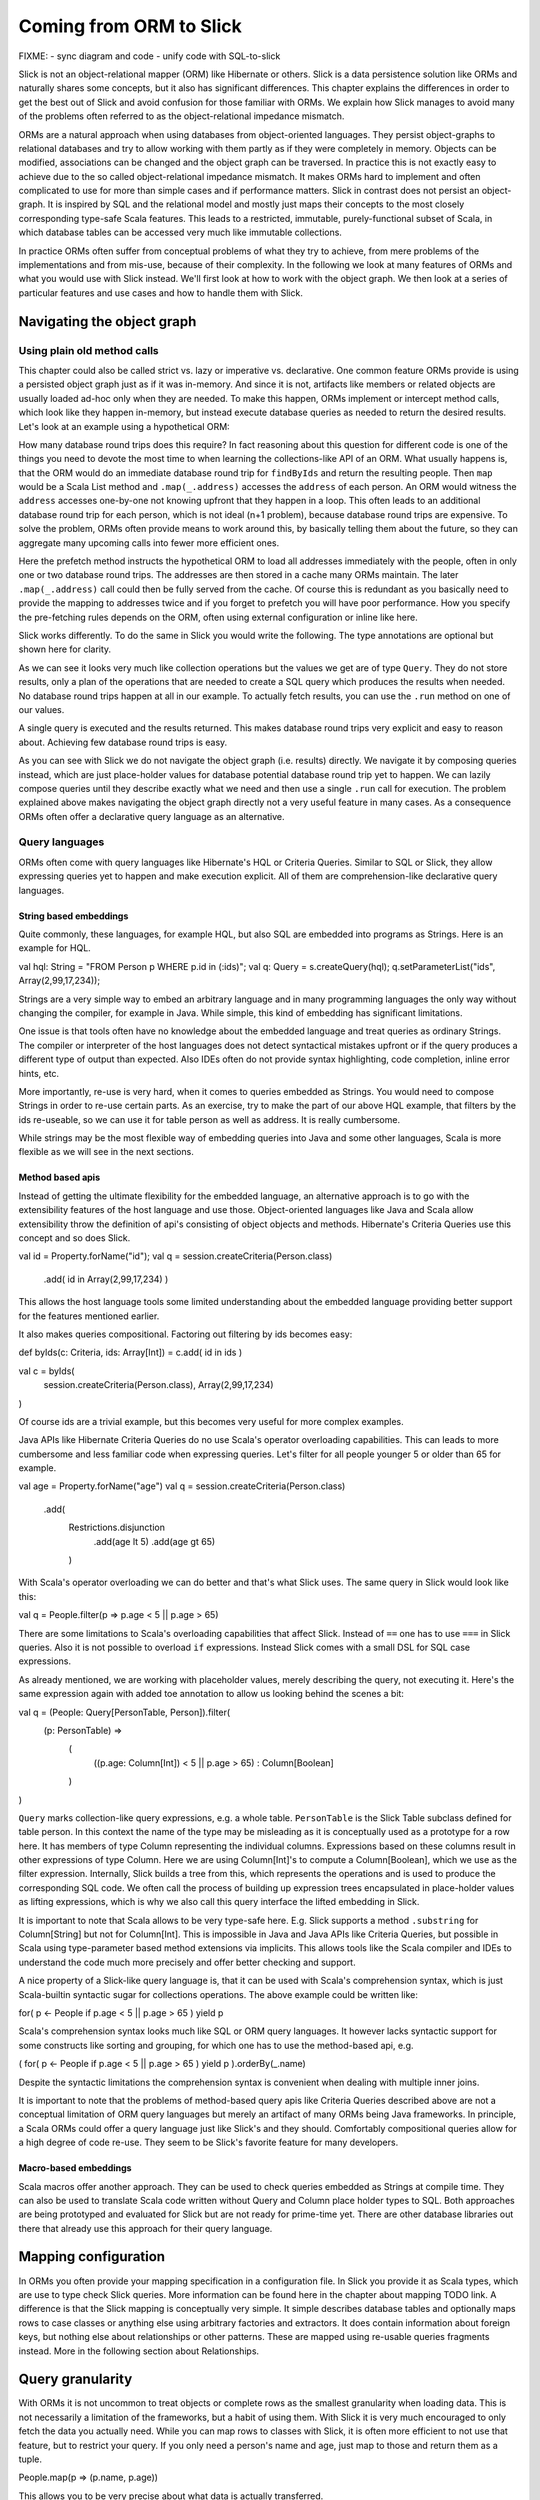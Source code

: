 Coming from ORM to Slick
========================

FIXME:
- sync diagram and code
- unify code with SQL-to-slick

Slick is not an object-relational mapper (ORM) like Hibernate or others. Slick is a data persistence solution like ORMs and naturally shares some concepts, but it also has significant differences. This chapter explains the differences in order to get the best out of Slick and avoid confusion for those familiar with ORMs. We explain how Slick manages to avoid many of the problems often referred to as the object-relational impedance mismatch.

.. image:: images/from-sql-to-slick.person-address.png
			:align: center

ORMs are a natural approach when using databases from object-oriented languages. They persist object-graphs to relational databases and try to allow working with them partly as if they were completely in memory. Objects can be modified, associations can be changed and the object graph can be traversed. In practice this is not exactly easy to achieve due to the so called object-relational impedance mismatch. It makes ORMs hard to implement and often complicated to use for more than simple cases and if performance matters. Slick in contrast does not persist an object-graph. It is inspired by SQL and the relational model and mostly just maps their concepts to the most closely corresponding type-safe Scala features. This leads to a restricted, immutable, purely-functional subset of Scala, in which database tables can be accessed very much like immutable collections.

In practice ORMs often suffer from conceptual problems of what they try to achieve, from mere problems of the implementations and from mis-use, because of their complexity. In the following we look at many features of ORMs and what you would use with Slick instead. We'll first look at how to work with the object graph. We then look at a series of particular features and use cases and how to handle them with Slick.

Navigating the object graph
----------------------------

Using plain old method calls
______________________________________________
This chapter could also be called strict vs. lazy or imperative vs. declarative. One common feature ORMs provide is using a persisted object graph just as if it was in-memory. And since it is not, artifacts like members or related objects are usually loaded ad-hoc only when they are needed. To make this happen, ORMs implement or intercept method calls, which look like they happen in-memory, but instead execute database queries as needed to return the desired results. Let's look at an example using a hypothetical ORM:

.. includecode:: code/OrmToSlick.scala#ormObjectNavigation

How many database round trips does this require? In fact reasoning about this question for different code is one of the things you need to devote the most time to when learning the collections-like API of an ORM. What usually happens is, that the ORM would do an immediate database round trip for ``findByIds`` and return the resulting people. Then ``map`` would be a Scala List method and ``.map(_.address)`` accesses the ``address`` of each person. An ORM would witness the ``address`` accesses one-by-one not knowing upfront that they happen in a loop. This often leads to an additional database round trip for each person, which is not ideal (n+1 problem), because database round trips are expensive. To solve the problem, ORMs often provide means to work around this, by basically telling them about the future, so they can aggregate many upcoming calls into fewer more efficient ones.

.. includecode:: code/OrmToSlick.scala#ormPrefetch

Here the prefetch method instructs the hypothetical ORM to load all addresses immediately with the people, often in only one or two database round trips. The addresses are then stored in a cache many ORMs maintain. The later ``.map(_.address)`` call could then be fully served from the cache. Of course this is redundant as you basically need to provide the mapping to addresses twice and if you forget to prefetch you will have poor performance. How you specify the pre-fetching rules depends on the ORM, often using external configuration or inline like here.

Slick works differently. To do the same in Slick you would write the following. The type annotations are optional but shown here for clarity.

.. includecode:: code/OrmToSlick.scala#slickNavigation

As we can see it looks very much like collection operations but the values we get are of type ``Query``. They do not store results, only a plan of the operations that are needed to create a SQL query which produces the results when needed. No database round trips happen at all in our example. To actually fetch results, you can use the ``.run`` method on one of our values.

.. includecode:: code/OrmToSlick.scala#slickExecution

A single query is executed and the results returned. This makes database round trips very explicit and easy to reason about. Achieving few database round trips is easy.

As you can see with Slick we do not navigate the object graph (i.e. results) directly. We navigate it by composing queries instead, which are just place-holder values for database potential database round trip yet to happen. We can lazily compose queries until they describe exactly what we need and then use a single ``.run`` call for execution. The problem explained above makes navigating the object graph directly not a very useful feature in many cases. As a consequence ORMs often offer a declarative query language as an alternative.

Query languages
_______________________
ORMs often come with query languages like Hibernate's HQL or Criteria Queries. Similar to SQL or Slick, they allow expressing queries yet to happen and make execution explicit. All of them are comprehension-like declarative query languages.

String based embeddings
^^^^^^^^^^^^^^^^^^^^^^^^
Quite commonly,  these languages, for example HQL, but also SQL are embedded into programs as Strings. Here is an example for HQL.

val hql: String = "FROM Person p WHERE p.id in (:ids)";
val q: Query = s.createQuery(hql);
q.setParameterList("ids", Array(2,99,17,234));

Strings are a very simple way to embed an arbitrary language and in many programming languages the only way without changing the compiler, for example in Java. While simple, this kind of embedding has significant limitations.

One issue is that tools often have no knowledge about the embedded language and treat queries as ordinary Strings. The compiler or interpreter of the host languages does not detect syntactical mistakes upfront or if the query produces a different type of output than expected. Also IDEs often do not provide syntax highlighting, code completion, inline error hints, etc.

More importantly, re-use is very hard, when it comes to queries embedded as Strings. You would need to compose Strings in order to re-use certain parts. As an exercise, try to make the part of our above HQL example, that filters by the ids re-useable, so we can use it for table person as well as address. It is really cumbersome.

While strings may be the most flexible way of embedding queries into Java and some other languages, Scala is more flexible as we will see in the next sections.

Method based apis
^^^^^^^^^^^^^^^^^^^^^
Instead of getting the ultimate flexibility for the embedded language, an alternative approach is to go with the extensibility features of the host language and use those. Object-oriented languages like Java and Scala allow extensibility throw the definition of api's consisting of object objects and methods. Hibernate's Criteria Queries use this concept and so does Slick.

val id = Property.forName("id");
val q = session.createCriteria(Person.class)
                      .add( id in Array(2,99,17,234) )

This allows the host language tools some limited understanding about the embedded language providing better support for the features mentioned earlier.

It also makes queries compositional. Factoring out filtering by ids becomes easy:

def byIds(c: Criteria, ids: Array[Int]) = c.add( id in ids )

val c = byIds(
  session.createCriteria(Person.class),
  Array(2,99,17,234)
)

Of course ids are a trivial example, but this becomes very useful for more complex examples.

Java APIs like Hibernate Criteria Queries do no use Scala's operator overloading capabilities. This can leads to more cumbersome and less familiar code when expressing queries. Let's filter for all people younger 5 or older than 65 for example.

val age = Property.forName("age")
val q = session.createCriteria(Person.class)
                      .add(
			Restrictions.disjunction
				.add(age lt 5)
				.add(age gt 65)
			)

With Scala's operator overloading we can do better and that's what Slick uses. The same query in Slick would look like this:

val q = People.filter(p => p.age < 5 || p.age > 65)

There are some limitations to Scala's overloading capabilities that affect Slick. Instead of ``==`` one has to use ``===`` in Slick queries. Also it is not possible to overload ``if`` expressions. Instead Slick comes with a small DSL for SQL case expressions.

As already mentioned, we are working with placeholder values, merely describing the query, not executing it. Here's the same expression again with added toe annotation to allow us looking behind the scenes a bit:

val q = (People: Query[PersonTable, Person]).filter(
	(p: PersonTable) => 
		(
			((p.age: Column[Int]) < 5 || p.age > 65)
			: Column[Boolean]
		)
)

``Query`` marks collection-like query expressions, e.g. a whole table. ``PersonTable`` is the Slick Table subclass defined for table person. In this context the name of the type may be misleading as it is conceptually used as a prototype for a row here. It has members of type Column representing the individual columns. Expressions based on these columns result in other expressions of type Column. Here we are using Column[Int]'s to compute a Column[Boolean], which we use as the filter expression. Internally, Slick builds a tree from this, which represents the operations and is used to produce the corresponding SQL code. We often call the process of building up expression trees encapsulated in place-holder values as lifting expressions, which is why we also call this query interface the lifted embedding in Slick. 

It is important to note that Scala allows to be very type-safe here. E.g. Slick supports a method ``.substring`` for Column[String] but not for Column[Int]. This is impossible in Java and Java APIs like Criteria Queries, but possible in Scala using type-parameter based method extensions via implicits. This allows tools like the Scala compiler and IDEs to understand the code much more precisely and offer better checking and support.

A nice property of a Slick-like query language is, that it can be used with Scala's comprehension syntax, which is just Scala-builtin syntactic sugar for collections operations. The above example could be written like:

for( p <- People if p.age < 5 || p.age > 65 ) yield p

Scala's comprehension syntax looks much like SQL or ORM query languages. It however lacks syntactic support for some constructs like sorting and grouping, for which one has to use the method-based api, e.g.

( for( p <- People if p.age < 5 || p.age > 65 ) yield p ).orderBy(_.name)

Despite the syntactic limitations the comprehension syntax is convenient when dealing with multiple inner joins.

It is important to note that the problems of method-based query apis like Criteria Queries described above are not a conceptual limitation of ORM query languages but merely an artifact of many ORMs being Java frameworks. In principle, a Scala ORMs could offer a query language just like Slick's and they should. Comfortably compositional queries allow for a high degree of code re-use. They seem to be Slick's favorite feature for many developers.

Macro-based embeddings
^^^^^^^^^^^^^^^^^^^^^^^^^
Scala macros offer another approach. They can be used to check queries embedded as Strings at compile time. They can also be used to translate Scala code written without Query and Column place holder types to SQL. Both approaches are being prototyped and evaluated for Slick but are not ready for prime-time yet. There are other database libraries out there that already use this approach for their query language.


Mapping configuration
---------------------------------------
In ORMs you often provide your mapping specification in a configuration file. In Slick you provide it as Scala types, which are use to type check Slick queries. More information can be found here in the chapter about mapping TODO link. A difference is that the Slick mapping is conceptually very simple. It simple describes database tables and optionally maps rows to case classes or anything else using arbitrary factories and extractors. It does contain information about foreign keys, but nothing else about relationships or other patterns. These are mapped using re-usable queries fragments instead. More in the following section about Relationships.

Query granularity
---------------------
With ORMs it is not uncommon to treat objects or complete rows as the smallest granularity when loading data. This is not necessarily a limitation of the frameworks, but a habit of using them. With Slick it is very much encouraged to only fetch the data you actually need. While you can map rows to classes with Slick, it is often more efficient to not use that feature, but to restrict your query. If you only need a person's name and age, just map to those and return them as a tuple.

People.map(p => (p.name, p.age))

This allows you to be very precise about what data is actually transferred.

Reads (caching)
---------------------
Slick doesn't cache query results. Working with Slick is like working with JDBC in this regard. Many ORMs come with read and write caches. Caches are side-effects. They can be hard to reason about. It can be tricky to manage cache consistency and lifetime.

PeopleFilter.getById(5)

This call may be served from the database or from a cache. It is not clear at the call site what the performance is. With Slick it is very clear that executing a query leads to a database round trip and that Slick doesn't interfere with member accesses on object.

People.filter(_.id === 5).run

Slick returns a consistent, immutable snapshot of a fraction of the database at that point in time. If you need consistency over multiple queries, use transactions.

Writes (and caching)
----------------------------------------------------
Writes in many ORMs require write caching to be performant.

val person = PeopleFilter.getById(5)
person.name = "Chris"
person.location = "Switzerland"
session.save()

Here our hypothetical ORM records changes to the object and the save methods syncs changed back to the database in a single round trip rather than one per member. In Slick you would do the following instead:

val personQuery = People.filter(_.id === 5)
personQuery.map(p => (p.name,p.location)).update("Chris","Switzerland")

Slick embraces immutability. Rather than modifying individual members of objects one after the other, you state all modifications at once and Slick creates a single database round trip from it without using a cache. New Slick users seem to be often confused by this syntax, but it is actually very neat. Slick unifies the syntax for queries, inserts, updates and deletes. Here ``personQuery`` is just a query. We could use it to fetch data. But instead, we can also use it to update the columns specified by the query. Or we can use it do delete the rows.

personQuery.delete // deletes person with id 5

For inserts, we insert into the query, that resembles the whole table and can select individual columns in the same way.

People.map(_.name).insert("Chris")


Relationships
--------------------
ORMs usually provide built-in support for 1-to-many and many-to-many relationships. ORMs hard-code support for them and provide some kind of configuration options to specify them. In SQL on the other hand you would specify them using join in every single query. While Slick works more like SQL, it is compositional and supports abstraction. With Slick you can abstract over relationships or anything else naturally like you abstract over other Scala code. There is not need to hard-code support for certain use cases in Slick and indeed there isn't. You can re-use arbitrary use cases by writing functions. E.g.

implicit class PersonExtensions[C[_]](q: Query[PersonTable, Person, C]) = {
  // specify mapping of relationship to address
  def withAddress = q.join(Address).on(_.addressId === _.id)
}

val chrisQuery = People.filter(_.id === 4234)
val stefanQuery = People.filter(_.id === 6455)

val chrisWithAddress: (Person, Address) = chrisQuery.withAddress.run
val stefanWithAddress: (Person, Address) = stefanQuery.withAddress.run

This way you can abstract over arbitrary use cases, e.g. the common 1-n or n-n relationships or even relationships spanning over multiple tables, relationships with additional discriminators, polymorphic relationships, etc.

A common question for new Slick users is how they can follow a relationships on a result. In an ORM you could do something like this:

val chris: Person = PeopleFilter.byId(4234)
val address: Address = chris.address

Also already explained in the section about navigating the object graph, Slick does not allow navigation as if data was in memory, because that makes it non-obvious when database round trips happen and can easily lead to too many round trips. Slick is explicit about it. In Slick you would do this instead:

val chrisQuery: Query[PersonTable,Person] = People.filter(_.id === 4234)
val addressQuery: Query[AddressTable,Address] = chrisQuery.withAddress.map(_._2)
val address = addressQuery.first

If you leave out the type annotation and some intermediate vals it is very clean. And it is very clear where database round trips happen.

A variant of this question Slick new comers often ask is how they can our example to this in Slick:

case class Address( … )
case class Person( name: String, …, address: Address )

But this hard-codes that a Person cannot be loaded from the database without the address. This does't fit to Slick's philosophy of giving you fine-grained control over what you load exactly. With Slick it is advised to map one table to a tuple or case class without them having object references to related objects. Instead you can write a function that joins two tables and returns them as a tuple or association case class, providing an association externally, not strongly tied one of the classes.

case class PersonWithAddress(person: Person, address: Address)
People join Address on (_.addressId === _.id) map PersonWithAddress.tupled

An alternative approach is giving your classes Option-typed members referring to related objects, where None means that the related object has not been loaded yet.

case class Person( name: String, …, address: Option[Address] = None ){
case class Address( … )

People.join(Address).on(_.addressId === _.id).run.map{ case (p,a) => p.copy(address=a) }

Of course you can parameterize this snippet and put it into a function for re-use. Having the additional Option field adds sightly more overhead to your Table mapping in order to fill it with None by default and ignore it on inserts. And in the end, if you use Slick to select exactly the fields you need in every concrete use case, this kind of mapping may be less useful than it may seem at first.

Modifying relationships
________________________
When manipulating relationships with ORMs you usually work on mutable collections of associated objects and inserts or remove related objects. Similar to what the Writes (and caching) section describes, ORMs usually record changes and commit them at once using a ``save`` method. Slick embraces immutability, explicit execution and avoids caching complexities. Instead of changing mutable collections, you work with foreign keys, just like in SQL. Changing relationships means updating foreign key fields to new ids, just like any other field. As a bonus this allows establishing and removing associations with objects that have not been loaded into memory. Having their ids is sufficient.


Code-generation
-----------------

Related talks
--------------------------
The Scala Days 2013 and Scala eXchange 2013 talks cover related topics among other things: http://slick.typesafe.com/docs/



